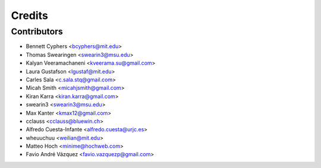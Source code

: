 =======
Credits
=======

Contributors
------------

* Bennett Cyphers <bcyphers@mit.edu>
* Thomas Swearingen <swearin3@msu.edu>
* Kalyan Veeramachaneni <kveerama.su@gmail.com>
* Laura Gustafson <lgustaf@mit.edu>
* Carles Sala <c.sala.stq@gmail.com>
* Micah Smith <micahjsmith@gmail.com>
* Kiran Karra <kiran.karra@gmail.com>
* swearin3 <swearin3@msu.edu>
* Max Kanter <kmax12@gmail.com>
* cclauss <cclauss@bluewin.ch>
* Alfredo Cuesta-Infante <alfredo.cuesta@urjc.es>
* wheuuchuu <weilian@mit.edu>
* Matteo Hoch <minime@hochweb.com>
* Favio André Vázquez <favio.vazquezp@gmail.com>
